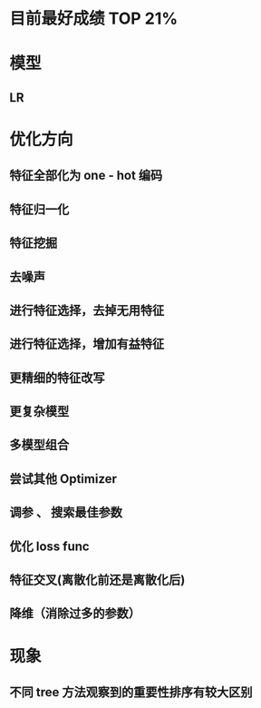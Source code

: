 * 目前最好成绩 TOP 21%

* 模型
** LR
* 优化方向
** 特征全部化为 one - hot 编码
** 特征归一化
** 特征挖掘
** 去噪声
** 进行特征选择，去掉无用特征
** 进行特征选择，增加有益特征
** 更精细的特征改写
** 更复杂模型
** 多模型组合
** 尝试其他 Optimizer
** 调参 、 搜索最佳参数
** 优化 loss func
** 特征交叉(离散化前还是离散化后)
** 降维（消除过多的参数）
* 现象
** 不同 tree 方法观察到的重要性排序有较大区别
